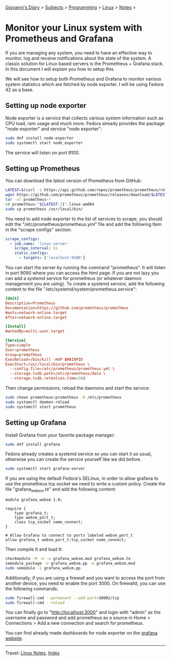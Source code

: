 #+startup: content indent

[[file:../../index.org][Giovanni's Diary]] > [[file:../../subjects.org][Subjects]] > [[file:../programming.org][Programming]] > [[file:linux.org][Linux]] > [[file:notes.org][Notes]] >


* Monitor your Linux system with Prometheus and Grafana
:PROPERTIES:
:RSS: true
:DATE: 24 May 2025 00:00:00 GMT
:CATEGORY: Programming
:AUTHOR: Giovanni Santini
:LINK: https://giovanni-diary.netlify.app/programming/linux/linux-monitoring-with-prometheus-and-grafana.html
:END:
#+INDEX: Giovanni's Diary!Programming!Linux!Monitor your Linux system with Prometheus and Grafana

If you are managing any system, you need to have an effective way to
monitor, log and receive notifications about the state of the system.
A classic solution for Linux based servers is the Prometheus +
Grafana stack. In this document I will explain you how to setup this.

We will see how to setup both Prometheus and Grafana to monitor
various system statistics which are fetched by node exporter. I will
be using Fedora 42 as a base.

** Setting up node exporter

Node exporter is a service that collects various system information
such as CPU load, ram usage and much more. Fedora already provides
the package "node-exporter" and service "node exporter":

#+begin_src bash
  sudo dnf install node-exporter
  sudo systemctl start node_exporter
#+end_src

The service will listen on port 9100.

** Setting up Prometheus

You can download the latest version of Prometheus from GitHub:

#+begin_src bash
  LATEST=$(curl -s https://api.github.com/repos/prometheus/prometheus/releases/latest | jq -cr .tag_name)
  wget https://github.com/prometheus/prometheus/releases/download/$LATEST/prometheus-"${LATEST:1}".linux-amd64.tar.gz
  tar -xf prometheus-*
  cd prometheus-"${LATEST:1}".linux-amd64
  sudo cp prometheus /usr/local/bin/
#+end_src

You need to add node exporter to the list of services to scrape, you
should edit the "/etc/prometheus/prometheus.yml" file and add the
following Item in the "scrape configs" section:

#+begin_src yaml
scrape_configs:
  - job_name: 'linux-server'
    scrape_interval: 5s
    static_configs:
      - targets: ['localhost:9100']
#+end_src

You can start the server by running the command "prometheus". It will
listen in port 9090 where you can access the html page. If you are not
lazy you can add a systemd service for prometheus (or whatever daemon
management you are using). To create a systemd service, add the
following content to the file
"/etc/systemd/system/prometheus.service":

#+begin_src toml
[Unit]
Description=Prometheus
Documentation=https://github.com/prometheus/prometheus
Wants=network-online.target
After=network-online.target

[Install]
WantedBy=multi-user.target

[Service]
Type=simple
User=prometheus
Group=prometheus
ExecReload=/bin/kill -HUP $MAINPID
ExecStart=/usr/local/bin/prometheus \
  --config.file=/etc/prometheus/prometheus.yml \
  --storage.tsdb.path=/etc/prometheus/data \
  --storage.tsdb.retention.time=30d
#+end_src

Then change permissions, reload the daemons and start the service:

#+begin_src bash
  sudo chown prometheus:prometheus -R /etc/prometheus
  sudo systemctl daemon-reload
  sudo systemctl start prometheus
#+end_src

** Setting up Grafana

Install Grafana from your favorite package manager:

#+begin_src bash
  sudo dnf install grafana
#+end_src

Fedora already creates a systemd service so you can start it as usual,
otherwise you can create the service yourself like we did before.

#+begin_src bash
  sudo systemctl start grafana-server
#+end_src

If you are using the default Fedora's SELinux, in order to allow
grafana to use the prometheus tcp socket we need to write a custom
policy. Create the file "grafana_websm.te" and add the following
content:

#+begin_src
module grafana_websm 1.0;

require {
    type grafana_t;
    type websm_port_t;
    class tcp_socket name_connect;
}

# Allow Grafana to connect to ports labeled websm_port_t
allow grafana_t websm_port_t:tcp_socket name_connect;
#+end_src

Then compile It and load It:

#+begin_src bash
  checkmodule -M -m -o grafana_websm.mod grafana_websm.te
  semodule_package -o grafana_websm.pp -m grafana_websm.mod
  sudo semodule -i grafana_websm.pp
#+end_src

Additionally, if you are using a firewall and you want to access
the port from another device, you need to enable the port 3000.
On firewalld, you can use the following commands:

#+begin_src bash
  sudo firewall-cmd --permanent --add-port=30002/tcp
  sudo firewall-cmd --reload
#+end_src


You can finally go to "http://localhost:3000" and login with "admin"
as the username and password and add prometheus as a source in Home >
Connections > Add a new connection and search for prometheus.

You can find already made dashboards for node exporter on the [[https://grafana.com/grafana/dashboards/?search=node+exporter][grafana
website]].


#+CAPTION: Grafana dashboard I found online
#+NAME:   fig:grafana-dashboard
#+ATTR_ORG: :align center
#+ATTR_HTML: :align center
#+ATTR_HTML: :width 600px
#+ATTR_ORG: :width 600px
[[../../ephemeris/images/grafana.png]]


-----

Travel: [[file:./notes.org][Linux Notes]], [[../../theindex.org][Index]]
